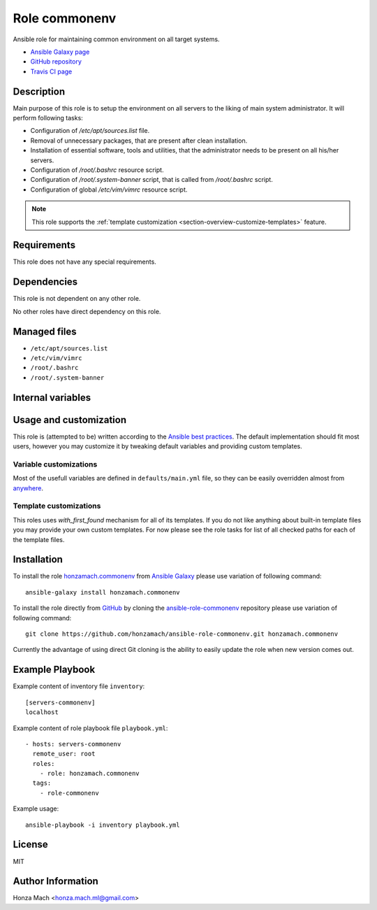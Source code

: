 .. _section-role-commonenv:

Role **commonenv**
================================================================================

Ansible role for maintaining common environment on all target systems.

* `Ansible Galaxy page <https://galaxy.ansible.com/honzamach/commonenv>`__
* `GitHub repository <https://github.com/honzamach/ansible-role-commonenv>`__
* `Travis CI page <https://travis-ci.org/honzamach/ansible-role-commonenv>`__


Description
--------------------------------------------------------------------------------

Main purpose of this role is to setup the environment on all servers to the liking
of main system administrator. It will perform following tasks:

* Configuration of */etc/apt/sources.list* file.
* Removal of unnecessary packages, that are present after clean installation.
* Installation of essential software, tools and utilities, that the administrator
  needs to be present on all his/her servers.
* Configuration of */root/.bashrc* resource script.
* Configuration of */root/.system-banner* script, that is called from */root/.bashrc*
  script.
* Configuration of global */etc/vim/vimrc* resource script.

.. note::

    This role supports the :ref:`template customization <section-overview-customize-templates>` feature.


Requirements
--------------------------------------------------------------------------------

This role does not have any special requirements.


Dependencies
--------------------------------------------------------------------------------

This role is not dependent on any other role.

No other roles have direct dependency on this role.


Managed files
--------------------------------------------------------------------------------

* ``/etc/apt/sources.list``
* ``/etc/vim/vimrc``
* ``/root/.bashrc``
* ``/root/.system-banner``


Internal variables
--------------------------------------------------------------------------------

.. envvar:: hm_commonenv__deb_force_update

    Force update of system package cache before installing any packages.

    * *Datatype:* ``bool``
    * *Default:* ``true``

.. envvar:: hm_commonenv__deb_mirror

    Debian mirror which will be used for installing the packages.

    * *Datatype:* ``str``
    * *Default:* ``ftp.cz.debian.org/debian/``

.. envvar:: hm_commonenv__deb_remove_packages

    List of Debian packages, that MUST NOT be present on target system. Any package
    on this list will be removed from target host.

    * *Datatype:* ``list of strings``
    * *Default:* (please see YAML file ``defaults/main.yml``)

.. envvar:: hm_commonenv__deb_install_packages

    List of Debian packages, that MUST be present on target system. Any package
    on this list will be installed on target host.

    * *Datatype:* ``list of strings``
    * *Default:* (please see YAML file ``defaults/main.yml``)


Usage and customization
--------------------------------------------------------------------------------

This role is (attempted to be) written according to the `Ansible best practices <https://docs.ansible.com/ansible/latest/user_guide/playbooks_best_practices.html>`__. The default implementation should fit most users,
however you may customize it by tweaking default variables and providing custom
templates.


Variable customizations
^^^^^^^^^^^^^^^^^^^^^^^^^^^^^^^^^^^^^^^^^^^^^^^^^^^^^^^^^^^^^^^^^^^^^^^^^^^^^^^^

Most of the usefull variables are defined in ``defaults/main.yml`` file, so they
can be easily overridden almost from `anywhere <https://docs.ansible.com/ansible/latest/user_guide/playbooks_variables.html#variable-precedence-where-should-i-put-a-variable>`__.


Template customizations
^^^^^^^^^^^^^^^^^^^^^^^^^^^^^^^^^^^^^^^^^^^^^^^^^^^^^^^^^^^^^^^^^^^^^^^^^^^^^^^^

This roles uses *with_first_found* mechanism for all of its templates. If you do
not like anything about built-in template files you may provide your own custom
templates. For now please see the role tasks for list of all checked paths for
each of the template files.


Installation
--------------------------------------------------------------------------------

To install the role `honzamach.commonenv <https://galaxy.ansible.com/honzamach/commonenv>`__
from `Ansible Galaxy <https://galaxy.ansible.com/>`__ please use variation of
following command::

    ansible-galaxy install honzamach.commonenv

To install the role directly from `GitHub <https://github.com>`__ by cloning the
`ansible-role-commonenv <https://github.com/honzamach/ansible-role-commonenv>`__
repository please use variation of following command::

    git clone https://github.com/honzamach/ansible-role-commonenv.git honzamach.commonenv

Currently the advantage of using direct Git cloning is the ability to easily update
the role when new version comes out.


Example Playbook
--------------------------------------------------------------------------------

Example content of inventory file ``inventory``::

    [servers-commonenv]
    localhost

Example content of role playbook file ``playbook.yml``::

    - hosts: servers-commonenv
      remote_user: root
      roles:
        - role: honzamach.commonenv
      tags:
        - role-commonenv

Example usage::

    ansible-playbook -i inventory playbook.yml


License
--------------------------------------------------------------------------------

MIT


Author Information
--------------------------------------------------------------------------------

Honza Mach <honza.mach.ml@gmail.com>
